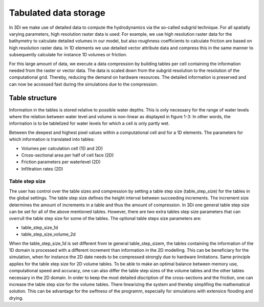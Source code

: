 .. _tables:

Tabulated data storage
===================================



In 3Di we make use of detailed data to compute the hydrodynamics via the so-called subgrid technique. For all spatially varying parameters, high resolution raster data is used. For example, we use high resolution raster data for the bathymetry to calculate detailed volumes in our model, but also roughness coefficients to calculate friction are based on high resolution raster data. In 1D elements we use detailed vector attribute data and compress this in the same manner to subsequently calculate for instance 1D volumes or friction. 

For this large amount of data, we execute a data compression by building tables per cell containing the information needed from the raster or vector data. The data is scaled down from the subgrid resolution to the resolution of the computational grid. Thereby, reducing the demand on hardware resources. The detailed information is preserved and can now be accessed fast during the simulations due to the compression. 

Table structure
---------------

Information in the tables is stored relative to possible water depths. This is only necessary for the range of water levels where the relation between water level and volume is non-linear as displayed in figure 1-3: In other words, the information is to be tablelized for water levels for which a cell is only partly wet.

Between the deepest and highest pixel values within a computational cell and for a 1D elements. The parameters for which information is translated into tables:

* Volumes per calculation cell (1D and 2D)
* Cross-sectional area per half of cell face (2D)
* Friction parameters per waterlevel (2D)
* Infiltration rates (2D)

.. figure:: image/crossection_table_increments.png
   :scale: 60 %
   :align: center
   :alt: Figure 1 Table increments 2D

.. figure:: image/table_1d_increments.png
   :scale: 40 %
   :align: center
   :alt: Figure2 Table increments 1D

.. figure:: image/volume_table_2d_increments.png
   :scale: 50 %
   :align: center
   :alt: Figure 3 Table structure 2D


Table step size
^^^^^^^^^^^^^^^

The user has control over the table sizes and compression by setting a table step size (table_step_size) for the tables in the global settings. The table step size defines the height interval between succeeding increments. The increment size determines the amount of increments in a table and thus the amount of compression. In 3Di one general table step size can be set for all of the above mentioned tables. However, there are two extra tables step size parameters that can overrull the table step size for some of the tables. The optional table steps size parameters are:

* table_step_size_1d
* table_step_size_volume_2d

When the table_step_size_1d is set different from te general table_step_sizem, the tables containing the information of the 1D domain is processed with a different increment than information in the 2D modelling. This can be beneficiary for the simulation, when for instance the 2D date needs to be compressed strongly due to hardware limitations. Same principle applies for the table step size for 2D volume tables. To be able to make an optimal balance between memory use, computational speed and accuracy, one can also differ the table step sizes of the volume tables and the other tables necessary in the 2D domain. In order to keep the most detailed discription of the cross-sections and the friction, one can increase the table step size for the volume tables. There linearizing the system and thereby simplifing the mathematical solution. This can be advantage for the swftness of the programm, especially for simulations with extensice flooding and drying. 
